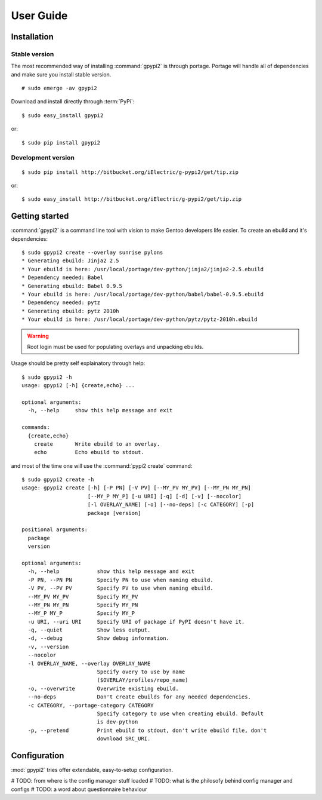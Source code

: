 .. highlight:: console

User Guide
##########

Installation
**************

Stable version
----------------

The most recommended way of installing :command:`gpypi2` is through portage.
Portage will handle all of dependencies and make sure you install stable version.

::
    
    # sudo emerge -av gpypi2

Download and install directly through :term:`PyPi`::

    $ sudo easy_install gpypi2

or::

    $ sudo pip install gpypi2


Development version
---------------------------

::

    $ sudo pip install http://bitbucket.org/iElectric/g-pypi2/get/tip.zip

or::

    $ sudo easy_install http://bitbucket.org/iElectric/g-pypi2/get/tip.zip


Getting started
***************

:command:`gpypi2` is a command line tool with vision to make
Gentoo developers life easier. To create an ebuild and it's dependencies::

    $ sudo gpypi2 create --overlay sunrise pylons
    * Generating ebuild: Jinja2 2.5
    * Your ebuild is here: /usr/local/portage/dev-python/jinja2/jinja2-2.5.ebuild
    * Dependency needed: Babel
    * Generating ebuild: Babel 0.9.5
    * Your ebuild is here: /usr/local/portage/dev-python/babel/babel-0.9.5.ebuild
    * Dependency needed: pytz
    * Generating ebuild: pytz 2010h
    * Your ebuild is here: /usr/local/portage/dev-python/pytz/pytz-2010h.ebuild

.. warning::
    
    Root login must be used for populating overlays and unpacking ebuilds.

Usage should be pretty self explainatory through help::

    $ sudo gpypi2 -h
    usage: gpypi2 [-h] {create,echo} ...

    optional arguments:
      -h, --help     show this help message and exit

    commands:
      {create,echo}
        create       Write ebuild to an overlay.
        echo         Echo ebuild to stdout.

and most of the time one will use the :command:`pypi2 create` command::

    $ sudo gpypi2 create -h
    usage: gpypi2 create [-h] [-P PN] [-V PV] [--MY_PV MY_PV] [--MY_PN MY_PN]
                         [--MY_P MY_P] [-u URI] [-q] [-d] [-v] [--nocolor]
                         [-l OVERLAY_NAME] [-o] [--no-deps] [-c CATEGORY] [-p]
                         package [version]

    positional arguments:
      package
      version

    optional arguments:
      -h, --help            show this help message and exit
      -P PN, --PN PN        Specify PN to use when naming ebuild.
      -V PV, --PV PV        Specify PV to use when naming ebuild.
      --MY_PV MY_PV         Specify MY_PV
      --MY_PN MY_PN         Specify MY_PN
      --MY_P MY_P           Specify MY_P
      -u URI, --uri URI     Specify URI of package if PyPI doesn't have it.
      -q, --quiet           Show less output.
      -d, --debug           Show debug information.
      -v, --version
      --nocolor
      -l OVERLAY_NAME, --overlay OVERLAY_NAME
                            Specify overy to use by name
                            ($OVERLAY/profiles/repo_name)
      -o, --overwrite       Overwrite existing ebuild.
      --no-deps             Don't create ebuilds for any needed dependencies.
      -c CATEGORY, --portage-category CATEGORY
                            Specify category to use when creating ebuild. Default
                            is dev-python
      -p, --pretend         Print ebuild to stdout, don't write ebuild file, don't
                            download SRC_URI.

Configuration
**************************

:mod:`gpypi2` tries offer extendable, easy-to-setup configuration.

# TODO: from where is the config manager stuff loaded
# TODO: what is the philosofy behind config manager and configs
# TODO: a word about questionnaire behaviour
